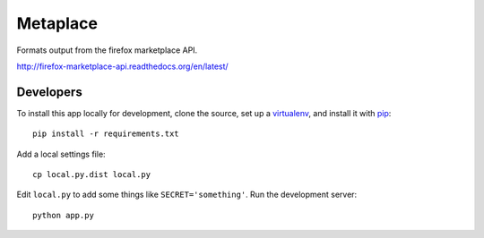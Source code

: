 =========
Metaplace
=========

Formats output from the firefox marketplace API.

http://firefox-marketplace-api.readthedocs.org/en/latest/

Developers
----------

To install this app locally for development, clone the source,
set up a `virtualenv`_, and install it with `pip`_::

   pip install -r requirements.txt

Add a local settings file::

    cp local.py.dist local.py

Edit ``local.py`` to add some things like ``SECRET='something'``.
Run the development server::

    python app.py

.. _virtualenv: https://pypi.python.org/pypi/virtualenv
.. _pip: http://www.pip-installer.org/

